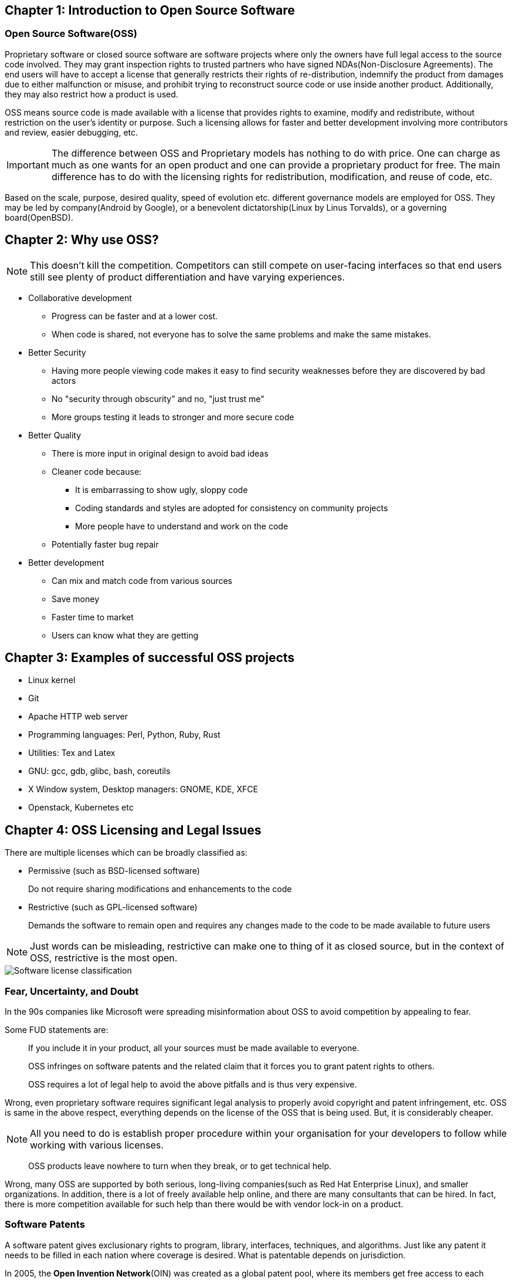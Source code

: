 == Chapter 1: Introduction to Open Source Software

=== Open Source Software(OSS)
Proprietary software or closed source software are software projects where only the owners have full legal access to the source code involved.
They may grant inspection rights to trusted partners who have signed NDAs(Non-Disclosure Agreements).
The end users will have to accept a license that generally restricts their rights of re-distribution, indemnify the product from damages due to either malfunction or misuse, and prohibit trying to reconstruct source code or use inside another product.
Additionally, they may also restrict how a product is used.

OSS means source code is made available with a license that provides rights to examine, modify and redistribute, without restriction on the user's identity or purpose.
Such a licensing allows for faster and better development involving more contributors and review, easier debugging, etc.

[IMPORTANT]
====
The difference between OSS and Proprietary models has nothing to do with price.
One can charge as much as one wants for an open product and one can provide a proprietary product for free.
The main difference has to do with the licensing rights for redistribution, modification, and reuse of code, etc.
====

Based on the scale, purpose, desired quality, speed of evolution etc. different governance models are employed for OSS.
They may be led by company(Android by Google), or a benevolent dictatorship(Linux by Linus Torvalds), or a governing board(OpenBSD).

== Chapter 2: Why use OSS?
[NOTE]
====
This doesn't kill the competition.
Competitors can still compete on user-facing interfaces so that end users still see plenty of product differentiation and have varying experiences.
====

* Collaborative development
** Progress can be faster and at a lower cost.
** When code is shared, not everyone has to solve the same problems and make the same mistakes.

* Better Security
** Having more people viewing code makes it easy to find security weaknesses before they are discovered by bad actors
** No "security through obscurity" and no, "just trust me"
** More groups testing it leads to stronger and more secure code

* Better Quality
** There is more input in original design to avoid bad ideas
** Cleaner code because:
*** It is embarrassing to show ugly, sloppy code
*** Coding standards and styles are adopted for consistency on community projects
*** More people have to understand and work on the code
** Potentially faster bug repair

* Better development
** Can mix and match code from various sources
** Save money
** Faster time to market
** Users can know what they are getting

== Chapter 3: Examples of successful OSS projects
* Linux kernel
* Git
* Apache HTTP web server
* Programming languages: Perl, Python, Ruby, Rust
* Utilities: Tex and Latex
* GNU: gcc, gdb, glibc, bash, coreutils
* X Window system, Desktop managers: GNOME, KDE, XFCE
* Openstack, Kubernetes etc

== Chapter 4: OSS Licensing and Legal Issues
There are multiple licenses which can be broadly classified as:

* Permissive (such as BSD-licensed software)
+
Do not require sharing modifications and enhancements to the code
* Restrictive (such as GPL-licensed software)
+
Demands the software to remain open and requires any changes made to the code to be made available to future users

[NOTE]
====
Just words can be misleading, restrictive can make one to thing of it as closed source, but in the context of OSS, restrictive is the most open.
====

image::pix/Software-license-classification.png[]


=== Fear, Uncertainty, and Doubt
In the 90s companies like Microsoft were spreading misinformation about OSS to avoid competition by appealing to fear.

Some FUD statements are:

[quote]
____
If you include it in your product, all your sources must be made available to everyone.
____
[quote]
____
OSS infringes on software patents and the related claim that it forces you to grant patent rights to others.
____
[quote]
____
OSS requires a lot of legal help to avoid the above pitfalls and is thus very expensive.
____
Wrong, even proprietary software requires significant legal analysis to properly avoid copyright and patent infringement, etc.
OSS is same in the above respect, everything depends on the license of the OSS that is being used.
But, it is considerably cheaper.

[NOTE]
====
All you need to do is establish proper procedure within your organisation for your developers to follow while working with various licenses.
====

[quote]
____
OSS products leave nowhere to turn when they break, or to get technical help.
____
Wrong, many OSS are supported by both serious, long-living companies(such as Red Hat Enterprise Linux), and smaller organizations.
In addition, there is a lot of freely available help online, and there are many consultants that can be hired.
In fact, there is more competition available for such help than there would be with vendor lock-in on a product.

=== Software Patents
A software patent gives exclusionary rights to program, library, interfaces, techniques, and algorithms.
Just like any patent it needs to be filled in each nation where coverage is desired.
What is patentable depends on jurisdiction.

In 2005, the *Open Invention Network*(OIN) was created as a global patent pool, where its members get free access to each other's patents for agreeing to not sue each other over patent issues within the Linux-based ecosystem.

In any software the patent rights depends upon its license.
For example, MIT, GPL 2.0, LGPL 2.1 does not provide patent rights while Apache 2.0, GPL 3.0, and, LGPL 3.0 does.

=== Choosing a license
Some factors to consider are:

* restrictive or permissive
* Patent policy on your patents
* Crediting original authors and can their names be used to promote product/service?
* Must source be shared or not?

[TIP]
====
You can use free interactive website of http://oss-watch.ac.uk/apps/licdiff/[OSS Watch], a UK-based advisory service to pick appropriate license for your project.
====

You can even combine licenses for whole project or certain section of the code, though this makes things more complicated.

[WARNING]
====
Always check with your legal counsel before contributing to a project with a different license than your project which plans to use it.
====

== Chapter 5: How to work in OSS projects
[IMPORTANT]
====
* Identify how project communicates
* Join the communication network and read few existing archives
* Understand how contributions are submitted
** Identify maintainers, their workflows and methods
* Before proposing an idea, check if your idea has been previously considered and rejected or if someone is already working on it, if that's the case, join them rather than starting over
* Check if the project offer mentors
====

[TIP]
====
* Big projects normally have "janitorial" tasks in their list of things to do, these can help you get your feet wet
* Testing, debugging and bug fixing are good ways to get familiar with code and to start making valuable contribution
* Offer to review others code
* Find right balance between asking for reviews and suggestions too early and too late
** Contribute incremental bits, not large code dumps
* Make sure you are competent with whatever language that the project uses
====

[NOTE]
====
* Leave your ego at the door: Take a deep breath if someone is being nasty and don't be nasty in return
* Respect other opinions: Be polite and respectful with criticisms
====

=== Study and understand the project
* Purpose at the start, and has it still remained true to it or has it diverged?
* Size and frequency of contributing community
* Governance structure: company-led, benevolent dictator, or governing board
* License, and any CLA/DCOs used

=== DCO and CLA
It is important to know who/where a particular code is coming from to know who:

* To ask the related questions or request review to accept modifications
* Caused license issues by using another code whose license doesn't work well with project's license

Contributor License Agreement(CLA) and Developer Certificate of Origin(DCO) is used to handle these issues.

CLA, currently obsolete, is a one-time operation while DCO requires a signing-off each contribution.
Automated checks on version control systems can be used to enforce them(often with a switch).

== Chapter 6: Leadership
Leadership depends on the project's governance structure which influences operating methods.
A capable leadership empowers participants to contribute higher quality and more imaginative work.
A good leader:

* listens
* makes sure to give back by mentoring and moderating
* builds trust by ensuring that contributors are treated with respect and subsystem maintainers are qualified enough to do their job

Reasons for failure of OSS project:

* Insufficient interest
* Competition
* Poor leadership
* Lack of developers
* Insufficient funding
* Licensing issues

== Chapter 7: Diversity
While it is just the right thing to do to accept contributors and reviewers from divergent backgrounds, diversity also leads to a better project due to unleashing more sources of new ideas, approaches, and contributions.
